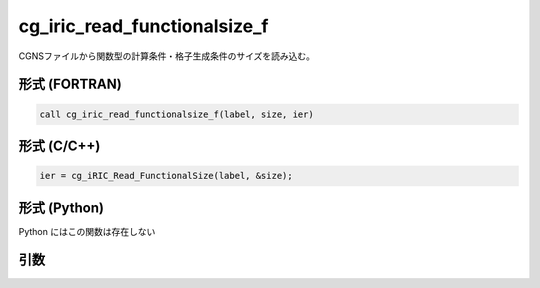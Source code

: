cg_iric_read_functionalsize_f
=============================

CGNSファイルから関数型の計算条件・格子生成条件のサイズを読み込む。

形式 (FORTRAN)
---------------
.. code-block:: fortran

   call cg_iric_read_functionalsize_f(label, size, ier)

形式 (C/C++)
---------------
.. code-block:: c

   ier = cg_iRIC_Read_FunctionalSize(label, &size);

形式 (Python)
---------------

Python にはこの関数は存在しない

引数
----

.. csv-table:: cg_iric_read_functionalsize_f の引数
   :file: cg_iric_read_functionalsize_f_args.csv
   :header-rows: 1

